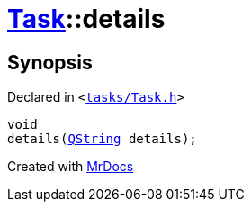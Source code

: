 [#Task-details]
= xref:Task.adoc[Task]::details
:relfileprefix: ../
:mrdocs:


== Synopsis

Declared in `&lt;https://github.com/PrismLauncher/PrismLauncher/blob/develop/tasks/Task.h#L148[tasks&sol;Task&period;h]&gt;`

[source,cpp,subs="verbatim,replacements,macros,-callouts"]
----
void
details(xref:QString.adoc[QString] details);
----



[.small]#Created with https://www.mrdocs.com[MrDocs]#

